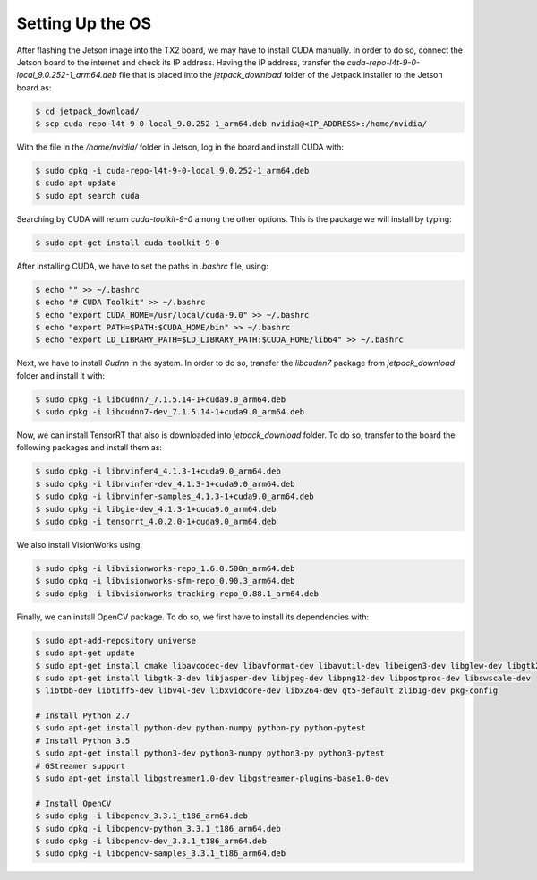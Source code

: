 ==================
Setting Up the OS
==================

After flashing the Jetson image into the TX2 board, we may have to install CUDA manually. In order to do so, connect the Jetson board to the internet and check its IP address. Having the IP address, transfer the `cuda-repo-l4t-9-0-local_9.0.252-1_arm64.deb` file that is placed into the `jetpack_download` folder of the Jetpack installer to the Jetson board as:

.. code-block:: bash

    $ cd jetpack_download/
    $ scp cuda-repo-l4t-9-0-local_9.0.252-1_arm64.deb nvidia@<IP_ADDRESS>:/home/nvidia/

With the file in the `/home/nvidia/` folder in Jetson, log in the board and install CUDA with:

.. code-block:: bash

    $ sudo dpkg -i cuda-repo-l4t-9-0-local_9.0.252-1_arm64.deb
    $ sudo apt update
    $ sudo apt search cuda 

Searching by CUDA will return `cuda-toolkit-9-0` among the other options. This is the package we will install by typing:

.. code-block:: bash

    $ sudo apt-get install cuda-toolkit-9-0

After installing CUDA, we have to set the paths in `.bashrc` file, using:

.. code-block:: bash

    $ echo "" >> ~/.bashrc
    $ echo "# CUDA Toolkit" >> ~/.bashrc
    $ echo "export CUDA_HOME=/usr/local/cuda-9.0" >> ~/.bashrc
    $ echo "export PATH=$PATH:$CUDA_HOME/bin" >> ~/.bashrc
    $ echo "export LD_LIBRARY_PATH=$LD_LIBRARY_PATH:$CUDA_HOME/lib64" >> ~/.bashrc

Next, we have to install `Cudnn` in the system. In order to do so, transfer the `libcudnn7` package from `jetpack_download` folder and install it with:

.. code-block:: bash

    $ sudo dpkg -i libcudnn7_7.1.5.14-1+cuda9.0_arm64.deb
    $ sudo dpkg -i libcudnn7-dev_7.1.5.14-1+cuda9.0_arm64.deb

Now, we can install TensorRT that also is downloaded into `jetpack_download` folder. To do so, transfer to the board the following packages and install them as:

.. code-block:: bash

    $ sudo dpkg -i libnvinfer4_4.1.3-1+cuda9.0_arm64.deb
    $ sudo dpkg -i libnvinfer-dev_4.1.3-1+cuda9.0_arm64.deb
    $ sudo dpkg -i libnvinfer-samples_4.1.3-1+cuda9.0_arm64.deb
    $ sudo dpkg -i libgie-dev_4.1.3-1+cuda9.0_arm64.deb
    $ sudo dpkg -i tensorrt_4.0.2.0-1+cuda9.0_arm64.deb

We also install VisionWorks using:

.. code-block:: bash

    $ sudo dpkg -i libvisionworks-repo_1.6.0.500n_arm64.deb
    $ sudo dpkg -i libvisionworks-sfm-repo_0.90.3_arm64.deb
    $ sudo dpkg -i libvisionworks-tracking-repo_0.88.1_arm64.deb

Finally, we can install OpenCV package. To do so, we first have to install its dependencies with:

.. code-block:: bash

    $ sudo apt-add-repository universe
    $ sudo apt-get update
    $ sudo apt-get install cmake libavcodec-dev libavformat-dev libavutil-dev libeigen3-dev libglew-dev libgtk2.0-dev
    $ sudo apt-get install libgtk-3-dev libjasper-dev libjpeg-dev libpng12-dev libpostproc-dev libswscale-dev
    $ libtbb-dev libtiff5-dev libv4l-dev libxvidcore-dev libx264-dev qt5-default zlib1g-dev pkg-config

    # Install Python 2.7
    $ sudo apt-get install python-dev python-numpy python-py python-pytest
    # Install Python 3.5
    $ sudo apt-get install python3-dev python3-numpy python3-py python3-pytest
    # GStreamer support
    $ sudo apt-get install libgstreamer1.0-dev libgstreamer-plugins-base1.0-dev 

    # Install OpenCV
    $ sudo dpkg -i libopencv_3.3.1_t186_arm64.deb
    $ sudo dpkg -i libopencv-python_3.3.1_t186_arm64.deb
    $ sudo dpkg -i libopencv-dev_3.3.1_t186_arm64.deb
    $ sudo dpkg -i libopencv-samples_3.3.1_t186_arm64.deb



